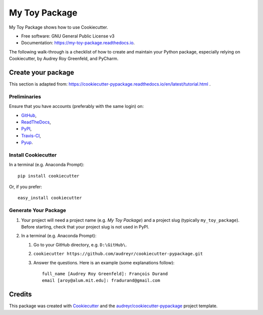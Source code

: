 ==============
My Toy Package
==============


.. image:: https://img.shields.io/pypi/v/my_toy_package.svg
        :target: https://pypi.python.org/pypi/my_toy_package

.. image:: https://img.shields.io/travis/francois-durand/my_toy_package.svg
        :target: https://travis-ci.org/francois-durand/my_toy_package

.. image:: https://readthedocs.org/projects/my-toy-package/badge/?version=latest
        :target: https://my-toy-package.readthedocs.io/en/latest/?badge=latest
        :alt: Documentation Status

.. image:: https://pyup.io/repos/github/francois-durand/my_toy_package/shield.svg
     :target: https://pyup.io/repos/github/francois-durand/my_toy_package/
     :alt: Updates

My Toy Package shows how to use Cookiecutter.

* Free software: GNU General Public License v3
* Documentation: https://my-toy-package.readthedocs.io.

The following walk-through is a checklist of how to create and maintain your Python package, especially relying on
Cookiecutter, by Audrey Roy Greenfeld, and PyCharm.

-------------------
Create your package
-------------------

This section is adapted from: https://cookiecutter-pypackage.readthedocs.io/en/latest/tutorial.html .

Preliminaries
=============

Ensure that you have accounts (preferably with the same login) on:

* GitHub_,
* ReadTheDocs_,
* PyPI_,
* Travis-CI_,
* Pyup_.

.. _GitHub: https://github.com
.. _ReadTheDocs: https://readthedocs.org
.. _PyPI: https://pypi.python.org/pypi
.. _Travis-CI: https://travis-ci.org
.. _Pyup: https://pyup.io

Install Cookiecutter
====================

In a terminal (e.g. Anaconda Prompt)::

    pip install cookiecutter

Or, if you prefer::

    easy_install cookiecutter

Generate Your Package
=====================

#. Your project will need a project name (e.g. *My Toy Package*) and a project slug (typically ``my_toy_package``).
   Before starting, check that your project slug is not used in PyPI.
#. In a terminal (e.g. Anaconda Prompt):

   #. Go to your GitHub directory, e.g. ``D:\GitHub\``.
   #. ``cookiecutter https://github.com/audreyr/cookiecutter-pypackage.git``
   #. Answer the questions. Here is an example (some explanations follow)::

        full_name [Audrey Roy Greenfeld]: François Durand
        email [aroy@alum.mit.edu]: fradurand@gmail.com


-------
Credits
-------

This package was created with Cookiecutter_ and the `audreyr/cookiecutter-pypackage`_ project template.

.. _Cookiecutter: https://github.com/audreyr/cookiecutter
.. _`audreyr/cookiecutter-pypackage`: https://github.com/audreyr/cookiecutter-pypackage

